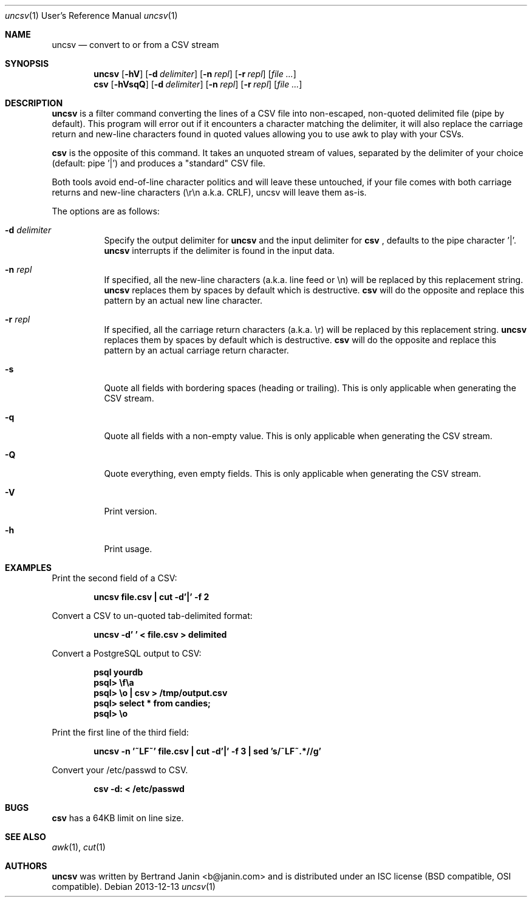 \"
.\" Copyright (c) 2013 Bertrand Janin <b@janin.com>
.\"
.\" Permission to use, copy, modify, and distribute this software for any
.\" purpose with or without fee is hereby granted, provided that the above
.\" copyright notice and this permission notice appear in all copies.
.\"
.\" THE SOFTWARE IS PROVIDED "AS IS" AND THE AUTHOR DISCLAIMS ALL WARRANTIES
.\" WITH REGARD TO THIS SOFTWARE INCLUDING ALL IMPLIED WARRANTIES OF
.\" MERCHANTABILITY AND FITNESS. IN NO EVENT SHALL THE AUTHOR BE LIABLE FOR
.\" ANY SPECIAL, DIRECT, INDIRECT, OR CONSEQUENTIAL DAMAGES OR ANY DAMAGES
.\" WHATSOEVER RESULTING FROM LOSS OF USE, DATA OR PROFITS, WHETHER IN AN
.\" ACTION OF CONTRACT, NEGLIGENCE OR OTHER TORTIOUS ACTION, ARISING OUT OF
.\" OR IN CONNECTION WITH THE USE OR PERFORMANCE OF THIS SOFTWARE.
.\"
.Dd 2013-12-13
.Dt uncsv 1 URM
.Os
.Sh NAME
.Nm uncsv
.Nd convert to or from a CSV stream
.Sh SYNOPSIS
.Nm uncsv
.Bk -words
.Op Fl hV
.Op Fl d Ar delimiter
.Op Fl n Ar repl
.Op Fl r Ar repl
.Op Ar file ...
.Nm csv
.Ek
.Bk -words
.Op Fl hVsqQ
.Op Fl d Ar delimiter
.Op Fl n Ar repl
.Op Fl r Ar repl
.Op Ar file ...
.Ek
.Sh DESCRIPTION
.Nm
is a filter command converting the lines of a CSV file into non-escaped,
non-quoted delimited file (pipe by default). This program will error out if it
encounters a character matching the delimiter, it will also replace the
carriage return and new-line characters found in quoted values allowing you
to use awk to play with your CSVs.
.Pp
.Nm csv
is the opposite of this command. It takes an unquoted stream of values, separated
by the delimiter of your choice (default: pipe '|') and produces a "standard" CSV
file.
.Pp
Both tools avoid end-of-line character politics and will leave these untouched,
if your file comes with both carriage returns and new-line characters (\\r\\n
a.k.a. CRLF), uncsv will leave them as-is.
.Pp
The options are as follows:
.Bl -tag -width Ds
.It Fl d Ar delimiter
Specify the output delimiter for
.Nm uncsv
and the input delimiter for
.Nm csv
, defaults to the pipe character '|'.
.Nm uncsv
interrupts if the delimiter is found in the input data.
.It Fl n Ar repl
If specified, all the new-line characters (a.k.a. line feed or \\n) will be
replaced by this replacement string.
.Nm uncsv
replaces them by spaces by default which is destructive.
.Nm csv
will do the opposite and replace this pattern by an actual new line character.
.It Fl r Ar repl
If specified, all the carriage return characters (a.k.a. \\r) will be
replaced by this replacement string.
.Nm uncsv
replaces them by spaces by default which is destructive.
.Nm csv
will do the opposite and replace this pattern by an actual carriage return
character.
.It Fl s
Quote all fields with bordering spaces (heading or trailing). This is only
applicable when generating the CSV stream.
.It Fl q
Quote all fields with a non-empty value. This is only applicable when
generating the CSV stream.
.It Fl Q
Quote everything, even empty fields. This is only applicable when generating
the CSV stream.
.It Fl V
Print version.
.It Fl h
Print usage.
.El
.Sh EXAMPLES
Print the second field of a CSV:
.Pp
.Dl "uncsv file.csv | cut \-d'|' \-f 2"
.Pp
Convert a CSV to un-quoted tab-delimited format:
.Pp
.Dl "uncsv \-d'\\t' < file.csv > delimited"
.Pp
Convert a PostgreSQL output to CSV:
.Pp
.Dl "psql yourdb"
.Dl "psql> \ef\ea"
.Dl "psql> \eo | csv > /tmp/output.csv"
.Dl "psql> select * from candies;"
.Dl "psql> \eo"
.Pp
Print the first line of the third field:
.Pp
.Dl "uncsv \-n '~LF~' file.csv | cut \-d'|' \-f 3 | sed 's/~LF~.*//g'"
.Pp
Convert your /etc/passwd to CSV.
.Pp
.Dl "csv \-d: < /etc/passwd"
.Sh BUGS
.Nm csv
has a 64KB limit on line size.
.Sh SEE ALSO
.Xr awk 1 ,
.Xr cut 1
.Sh AUTHORS
.Nm
was written by Bertrand Janin <b@janin.com> and is distributed under
an ISC license (BSD compatible, OSI compatible).
